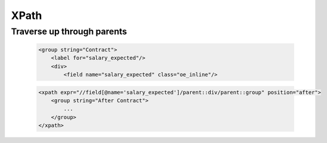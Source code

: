 XPath
=====

Traverse up through parents
---------------------------

    .. code-block:: html

            <group string="Contract">
                <label for="salary_expected"/>
                <div>
                    <field name="salary_expected" class="oe_inline"/>

    .. code-block:: xml

        <xpath expr="//field[@name='salary_expected']/parent::div/parent::group" position="after">
            <group string="After Contract">
                ...
            </group>
        </xpath>

